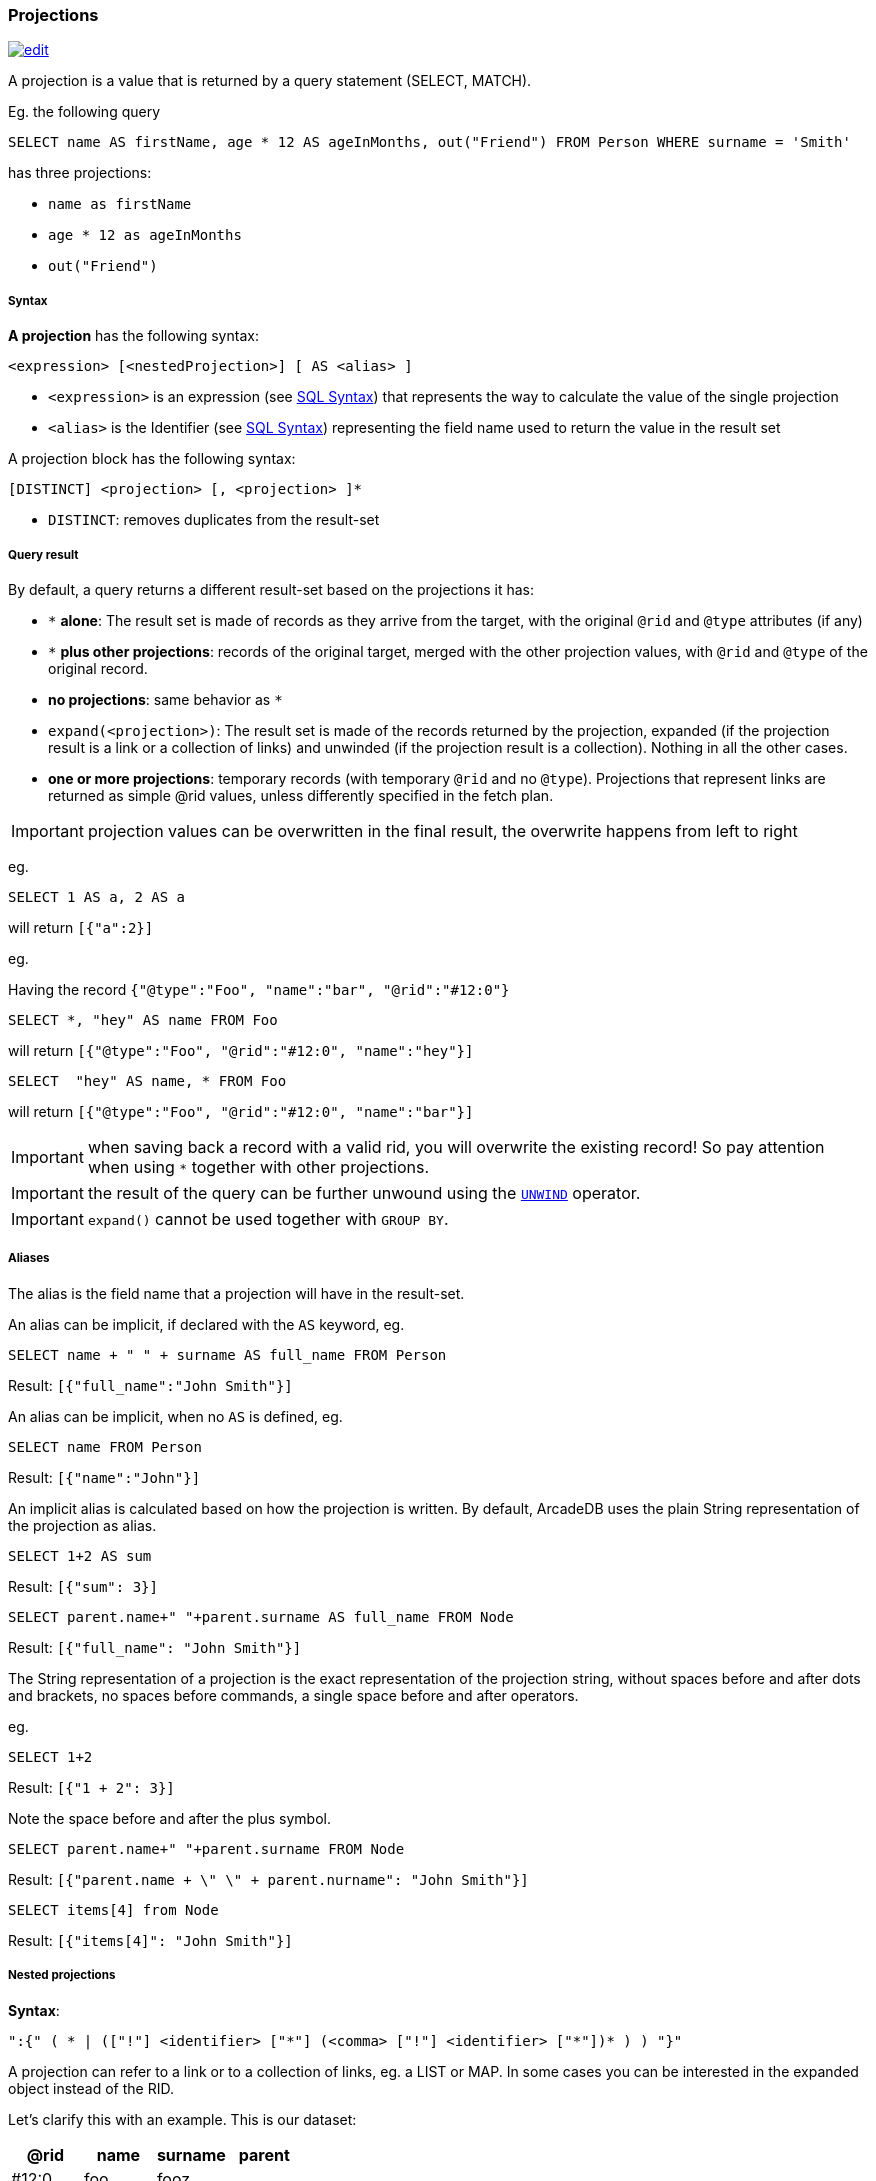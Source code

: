 [[SQL-Projections]]
[discrete]
[[SQL-Projections]]
=== Projections

image:../images/edit.png[link="https://github.com/ArcadeData/arcadedb-docs/blob/main/src/main/asciidoc/sql/SQL-Projections.adoc" float=right]

A projection is a value that is returned by a query statement (SELECT, MATCH).

Eg. the following query

[source,sql]
----
SELECT name AS firstName, age * 12 AS ageInMonths, out("Friend") FROM Person WHERE surname = 'Smith'
----

has three projections:

* `name as firstName`
* `age * 12 as ageInMonths`
* `out(&quot;Friend&quot;)`

[discrete]

===== Syntax

*A projection* has the following syntax:

`&lt;expression&gt; [&lt;nestedProjection&gt;] [ AS &lt;alias&gt; ]`

* `&lt;expression&gt;` is an expression (see <<SQL-Syntax,SQL Syntax>>) that represents the way to calculate the value of the single projection
* `&lt;alias&gt;` is the Identifier (see <<SQL-Syntax,SQL Syntax>>) representing the field name used to return the value in the result set

A projection block has the following syntax:

`[DISTINCT] &lt;projection&gt; [, &lt;projection&gt; ]*`

* `DISTINCT`: removes duplicates from the result-set

[discrete]

===== Query result

By default, a query returns a different result-set based on the projections it has:

* `+*+` *alone*: The result set is made of records as they arrive from the target, with the original `@rid` and `@type` attributes (if any)
* `+*+` *plus other projections*: records of the original target, merged with the other projection values, with `@rid` and `@type` of the original record.
* *no projections*: same behavior as `*`
* `expand(&lt;projection&gt;)`: The result set is made of the records returned by the projection, expanded (if the projection result is a link or a collection of links) and unwinded (if the projection result is a collection). Nothing in all the other cases.
* *one or more projections*: temporary records (with temporary `@rid` and no `@type`). Projections that represent links are returned as simple @rid values, unless differently specified in the fetch plan.

IMPORTANT: projection values can be overwritten in the final result, the overwrite happens from left to right

eg.

[source,sql]
----
SELECT 1 AS a, 2 AS a 
----

will return `[{&quot;a&quot;:2}]`

eg.

Having the record `{&quot;@type&quot;:&quot;Foo&quot;, &quot;name&quot;:&quot;bar&quot;, &quot;@rid&quot;:&quot;#12:0&quot;}`

[source,sql]
----
SELECT *, "hey" AS name FROM Foo
----

will return `[{&quot;@type&quot;:&quot;Foo&quot;, &quot;@rid&quot;:&quot;#12:0&quot;, &quot;name&quot;:&quot;hey&quot;}]`

[source,sql]
----
SELECT  "hey" AS name, * FROM Foo
----

will return `[{&quot;@type&quot;:&quot;Foo&quot;, &quot;@rid&quot;:&quot;#12:0&quot;, &quot;name&quot;:&quot;bar&quot;}]`

IMPORTANT: when saving back a record with a valid rid, you will overwrite the existing record! So pay attention
when using `*` together with other projections. 

IMPORTANT: the result of the query can be further unwound using the <<SQL-Select-Unwind,`UNWIND`>> operator.

IMPORTANT: `expand()` cannot be used together with `GROUP BY`.

[discrete]

===== Aliases

The alias is the field name that a projection will have in the result-set.

An alias can be implicit, if declared with the `AS` keyword, eg.

[source,sql]
----
SELECT name + " " + surname AS full_name FROM Person
----

Result: `[{"full_name":"John Smith"}]`

An alias can be implicit, when no `AS` is defined, eg.

[source,sql]
----
SELECT name FROM Person
----

Result: `[{"name":"John"}]`

An implicit alias is calculated based on how the projection is written. By default, ArcadeDB uses the plain String representation of the projection as alias. 

[source,sql]
----
SELECT 1+2 AS sum
----

Result: `[{"sum": 3}]` 

[source,sql]
----
SELECT parent.name+" "+parent.surname AS full_name FROM Node
----

Result: `[{"full_name": "John Smith"}]`

The String representation of a projection is the exact representation of the projection string, without spaces before and after dots and brackets, no spaces before commands, a single space before and after operators.

eg.

[source,sql]
----
SELECT 1+2 
----

Result: `[{"1 + 2": 3}]`

Note the space before and after the plus symbol.

[source,sql]
----
SELECT parent.name+" "+parent.surname FROM Node
----

Result: `[{"parent.name + \" \" + parent.nurname": "John Smith"}]`

[source,sql]
----
SELECT items[4] from Node
----

Result: `[{"items[4]": "John Smith"}]`

[discrete]

===== Nested projections

*Syntax*:

`&quot;:{&quot; ( * | ([&quot;!&quot;] &lt;identifier&gt; [&quot;*&quot;] (&lt;comma&gt; [&quot;!&quot;] &lt;identifier&gt; [&quot;*&quot;])* ) ) &quot;}&quot;`

A projection can refer to a link or to a collection of links, eg. a LIST or MAP.
In some cases you can be interested in the expanded object instead of the RID.

Let's clarify this with an example. This is our dataset:

[%header,cols=4]
|===
| @rid | name | surname | parent
| #12:0 | foo | fooz |
| #12:1 | bar | barz | #12:0
| #12:2 | baz | bazz | #12:1
|===

Given this query:

[source,sql]
----
SELECT name, parent FROM TheType WHERE name = 'baz'
----

The result is
[source,json]
----
{ 
   "name": "baz",
   "parent": #12:1
}
----

Now suppose you want to expand the link and retrieve some properties of the linked object.
You can do it explicitly do it with other projections:

[source,sql]
----
SELECT name, parent.name FROM TheType WHERE name = 'baz'
----
[source,json]
----
{ 
   "name": "baz",
   "parent.name": "bar"
}
----

but this will force you to list them one by one, and it's not always possible, especially when you don't know all their names.

Another alternative is to use nested projections, eg.

[source,sql]
----
SELECT name, parent:{name} FROM TheType WHERE name = 'baz'
----

[source,json]
----
{ 
   "name": "baz",
   "parent": {
      "name": "bar"
   }
}
----

or with multiple attributes

[source,sql]
----
SELECT name, parent:{name, surname} FROM TheType WHERE name = 'baz'
----

[source,json]
----
{ 
   "name": "baz",
   "parent": {
      "name": "bar"
      "surname": "barz"      
   }
}
----

or using a wildcard

[source,sql]
----
SELECT name, parent:{*} FROM TheType WHERE name = 'baz'
----

[source,json]
----
{ 
   "name": "baz",
   "parent": {
      "name": "bar"
      "surname": "barz"      
      "parent": #12:0
   }
}
----

You can also use the `!` exclude syntax to define which attributes you want to _exclude_ from the nested projection:

[source,sql]
----
SELECT name, parent:{!surname} FROM TheType WHERE name = 'baz'
----

[source,json]
----
{ 
   "name": "baz",
   "parent": {
      "name": "bar"
      "parent": #12:0
   }
}
----

You can also use a wildcard on the right of property names, to specify the inclusion of attributes that start with a prefix, eg.

[source,sql]
----
SELECT name, parent:{surna*} FROM TheType WHERE name = 'baz'
----

[source,json]
----
{ 
   "name": "baz",
   "parent": {
      "surname": "barz"      
   }
}
----

or their exclusion

[source,sql]
----
SELECT name, parent:{!surna*} FROM TheType WHERE name = 'baz'
----

[source,json]
----
{ 
   "name": "baz",
   "parent": {
      "name": "bar",      
      "parent": #12:0
   }
}
----

Nested projection syntax allows for multiple level depth expressions, eg. you can go three levels deep as follows:

[source,sql]
----
SELECT name, parent:{name, surname, parent:{name, surname}} FROM TheType WHERE name = 'baz'
----

[source,json]
----
{ 
   "name": "baz",
   "parent": {
      "name": "bar"
      "surname": "barz"      
      "parent": {
         "name": "foo"
         "surname": "fooz"      
      }   
   }
}
----

You can also use expressions and aliases in nested projections:

[source,sql]
----
SELECT name, parent.parent:{name, surname} as grandparent FROM TheType WHERE name = 'baz'
----

[source,json]
----
{ 
   "name": "baz",
   "grandparent": {
      "name": "foo"
      "surname": "fooz"      
   }   
}
----
